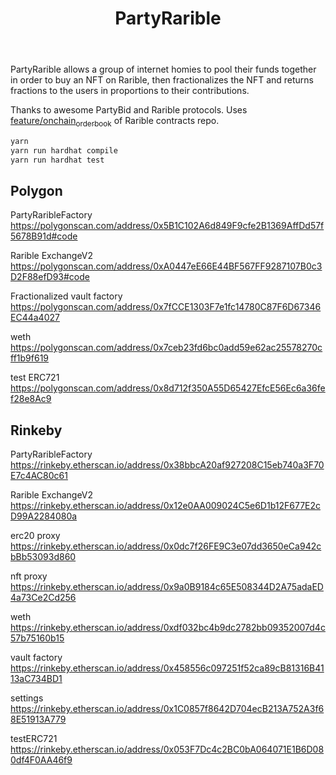 #+TITLE: PartyRarible

PartyRarible allows a group of internet homies to pool their funds together in order to buy an NFT on Rarible, then fractionalizes the NFT and returns fractions to the users in proportions to their contributions.

Thanks to awesome PartyBid and Rarible protocols. Uses [[https://github.com/rarible/protocol-contracts/tree/feature/onchain_order_book][feature/onchain_order_book]] of Rarible contracts repo.

#+begin_src sh
yarn
yarn run hardhat compile
yarn run hardhat test
#+end_src

** Polygon

PartyRaribleFactory
https://polygonscan.com/address/0x5B1C102A6d849F9cfe2B1369AffDd57f5678B91d#code

Rarible ExchangeV2
https://polygonscan.com/address/0xA0447eE66E44BF567FF9287107B0c3D2F88efD93#code

Fractionalized vault factory
https://polygonscan.com/address/0x7fCCE1303F7e1fc14780C87F6D67346EC44a4027

weth
https://polygonscan.com/address/0x7ceb23fd6bc0add59e62ac25578270cff1b9f619

test ERC721
https://polygonscan.com/address/0x8d712f350A55D65427EfcE56Ec6a36fef28e8Ac9

** Rinkeby
PartyRaribleFactory
https://rinkeby.etherscan.io/address/0x38bbcA20af927208C15eb740a3F70E7c4AC80c61

Rarible ExchangeV2
https://rinkeby.etherscan.io/address/0x12e0AA009024C5e6D1b12F677E2cD99A2284080a

erc20 proxy
https://rinkeby.etherscan.io/address/0x0dc7f26FE9C3e07dd3650eCa942cbBb53093d860

nft proxy
https://rinkeby.etherscan.io/address/0x9a0B9184c65E508344D2A75adaED4a73Ce2Cd256

weth
https://rinkeby.etherscan.io/address/0xdf032bc4b9dc2782bb09352007d4c57b75160b15

vault factory
https://rinkeby.etherscan.io/address/0x458556c097251f52ca89cB81316B4113aC734BD1

settings
https://rinkeby.etherscan.io/address/0x1C0857f8642D704ecB213A752A3f68E51913A779

testERC721
https://rinkeby.etherscan.io/address/0x053F7Dc4c2BC0bA064071E1B6D080df4F0AA46f9
